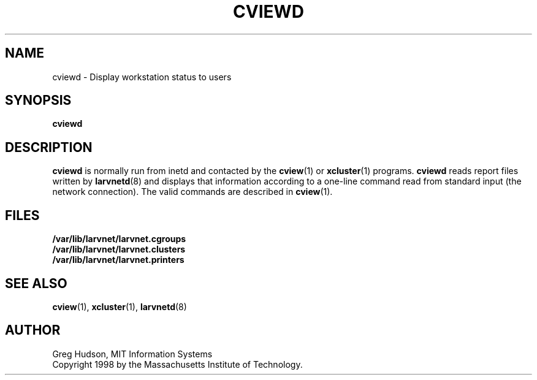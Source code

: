 .\" $Id: cviewd.8,v 1.1 1998-09-01 20:54:56 ghudson Exp $
.\"
.\" Copyright 1998 by the Massachusetts Institute of Technology.
.\"
.\" Permission to use, copy, modify, and distribute this
.\" software and its documentation for any purpose and without
.\" fee is hereby granted, provided that the above copyright
.\" notice appear in all copies and that both that copyright
.\" notice and this permission notice appear in supporting
.\" documentation, and that the name of M.I.T. not be used in
.\" advertising or publicity pertaining to distribution of the
.\" software without specific, written prior permission.
.\" M.I.T. makes no representations about the suitability of
.\" this software for any purpose.  It is provided "as is"
.\" without express or implied warranty.
.TH CVIEWD 8 "24 Aug 1998"
.SH NAME
cviewd \- Display workstation status to users
.SH SYNOPSIS
.B cviewd
.SH DESCRIPTION
.B cviewd
is normally run from inetd and contacted by the
.BR cview (1)
or
.BR xcluster (1)
programs.
.B cviewd
reads report files written by
.BR larvnetd (8)
and displays that information according to a one-line command read
from standard input (the network connection).  The valid commands are
described in
.BR cview (1).
.SH FILES
.B /var/lib/larvnet/larvnet.cgroups
.br
.B /var/lib/larvnet/larvnet.clusters
.br
.B /var/lib/larvnet/larvnet.printers
.SH "SEE ALSO"
.BR cview (1),
.BR xcluster (1),
.BR larvnetd (8)
.SH AUTHOR
Greg Hudson, MIT Information Systems
.br
Copyright 1998 by the Massachusetts Institute of Technology.
